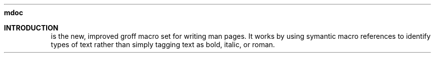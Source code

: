 .\" $File mdoc cheat sheet
.Dd May 3, 2022
.Dt MDOC CHEAT SHEET
.Nm mdoc
.Sh INTRODUCTION
.Pp
.Nm
is the new, improved groff macro set for writing man pages.  It
works by using symantic macro references to identify types of text
rather than simply tagging text as bold, italic, or roman.
